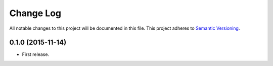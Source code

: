 .. :changelog:

Change Log
==========================
All notable changes to this project will be documented in this file.
This project adheres to `Semantic Versioning <http://semver.org/>`_.

0.1.0 (2015-11-14)
---------------------------------------------------------------------------

* First release.
